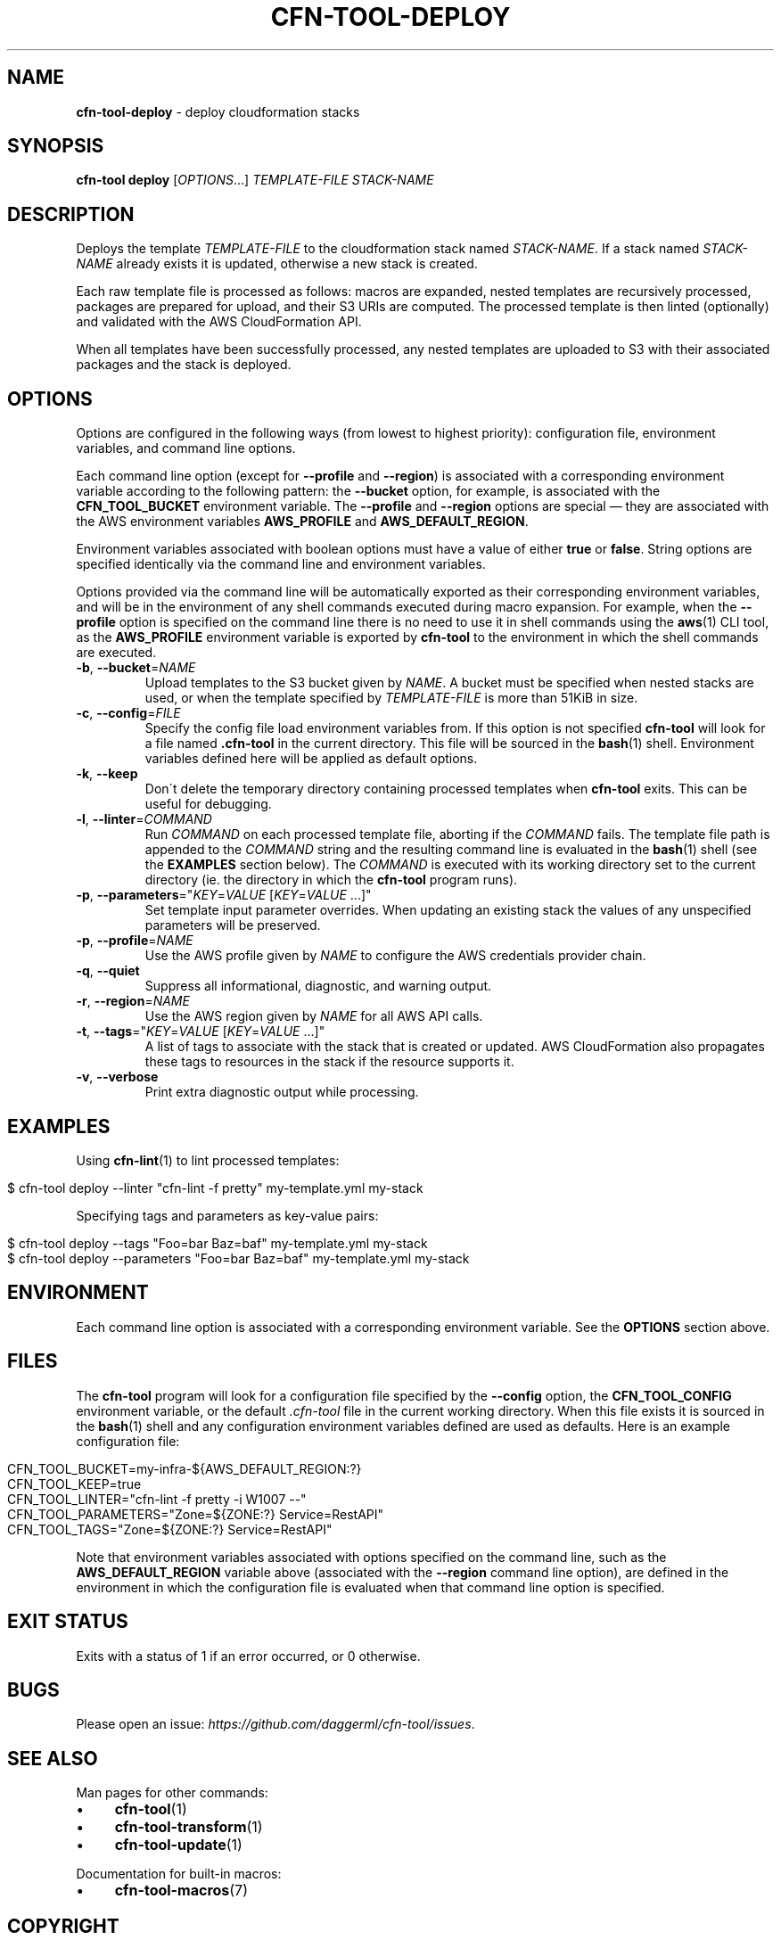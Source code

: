 .\" generated with Ronn/v0.7.3
.\" http://github.com/rtomayko/ronn/tree/0.7.3
.
.TH "CFN\-TOOL\-DEPLOY" "1" "April 2021" "CloudFormation Tools 4.2.0" "CloudFormation Tools"
.
.SH "NAME"
\fBcfn\-tool\-deploy\fR \- deploy cloudformation stacks
.
.SH "SYNOPSIS"
\fBcfn\-tool\fR \fBdeploy\fR [\fIOPTIONS\fR\.\.\.] \fITEMPLATE\-FILE\fR \fISTACK\-NAME\fR
.
.SH "DESCRIPTION"
Deploys the template \fITEMPLATE\-FILE\fR to the cloudformation stack named \fISTACK\-NAME\fR\. If a stack named \fISTACK\-NAME\fR already exists it is updated, otherwise a new stack is created\.
.
.P
Each raw template file is processed as follows: macros are expanded, nested templates are recursively processed, packages are prepared for upload, and their S3 URIs are computed\. The processed template is then linted (optionally) and validated with the AWS CloudFormation API\.
.
.P
When all templates have been successfully processed, any nested templates are uploaded to S3 with their associated packages and the stack is deployed\.
.
.SH "OPTIONS"
Options are configured in the following ways (from lowest to highest priority): configuration file, environment variables, and command line options\.
.
.P
Each command line option (except for \fB\-\-profile\fR and \fB\-\-region\fR) is associated with a corresponding environment variable according to the following pattern: the \fB\-\-bucket\fR option, for example, is associated with the \fBCFN_TOOL_BUCKET\fR environment variable\. The \fB\-\-profile\fR and \fB\-\-region\fR options are special \(em they are associated with the AWS environment variables \fBAWS_PROFILE\fR and \fBAWS_DEFAULT_REGION\fR\.
.
.P
Environment variables associated with boolean options must have a value of either \fBtrue\fR or \fBfalse\fR\. String options are specified identically via the command line and environment variables\.
.
.P
Options provided via the command line will be automatically exported as their corresponding environment variables, and will be in the environment of any shell commands executed during macro expansion\. For example, when the \fB\-\-profile\fR option is specified on the command line there is no need to use it in shell commands using the \fBaws\fR(1) CLI tool, as the \fBAWS_PROFILE\fR environment variable is exported by \fBcfn\-tool\fR to the environment in which the shell commands are executed\.
.
.TP
\fB\-b\fR, \fB\-\-bucket\fR=\fINAME\fR
Upload templates to the S3 bucket given by \fINAME\fR\. A bucket must be specified when nested stacks are used, or when the template specified by \fITEMPLATE\-FILE\fR is more than 51KiB in size\.
.
.TP
\fB\-c\fR, \fB\-\-config\fR=\fIFILE\fR
Specify the config file load environment variables from\. If this option is not specified \fBcfn\-tool\fR will look for a file named \fB\.cfn\-tool\fR in the current directory\. This file will be sourced in the \fBbash\fR(1) shell\. Environment variables defined here will be applied as default options\.
.
.TP
\fB\-k\fR, \fB\-\-keep\fR
Don\'t delete the temporary directory containing processed templates when \fBcfn\-tool\fR exits\. This can be useful for debugging\.
.
.TP
\fB\-l\fR, \fB\-\-linter\fR=\fICOMMAND\fR
Run \fICOMMAND\fR on each processed template file, aborting if the \fICOMMAND\fR fails\. The template file path is appended to the \fICOMMAND\fR string and the resulting command line is evaluated in the \fBbash\fR(1) shell (see the \fBEXAMPLES\fR section below)\. The \fICOMMAND\fR is executed with its working directory set to the current directory (ie\. the directory in which the \fBcfn\-tool\fR program runs)\.
.
.TP
\fB\-p\fR, \fB\-\-parameters\fR="\fIKEY\fR=\fIVALUE\fR [\fIKEY\fR=\fIVALUE\fR \.\.\.]"
Set template input parameter overrides\. When updating an existing stack the values of any unspecified parameters will be preserved\.
.
.TP
\fB\-p\fR, \fB\-\-profile\fR=\fINAME\fR
Use the AWS profile given by \fINAME\fR to configure the AWS credentials provider chain\.
.
.TP
\fB\-q\fR, \fB\-\-quiet\fR
Suppress all informational, diagnostic, and warning output\.
.
.TP
\fB\-r\fR, \fB\-\-region\fR=\fINAME\fR
Use the AWS region given by \fINAME\fR for all AWS API calls\.
.
.TP
\fB\-t\fR, \fB\-\-tags\fR="\fIKEY\fR=\fIVALUE\fR [\fIKEY\fR=\fIVALUE\fR \.\.\.]"
A list of tags to associate with the stack that is created or updated\. AWS CloudFormation also propagates these tags to resources in the stack if the resource supports it\.
.
.TP
\fB\-v\fR, \fB\-\-verbose\fR
Print extra diagnostic output while processing\.
.
.SH "EXAMPLES"
Using \fBcfn\-lint\fR(1) to lint processed templates:
.
.IP "" 4
.
.nf

$ cfn\-tool deploy \-\-linter "cfn\-lint \-f pretty" my\-template\.yml my\-stack
.
.fi
.
.IP "" 0
.
.P
Specifying tags and parameters as key\-value pairs:
.
.IP "" 4
.
.nf

$ cfn\-tool deploy \-\-tags "Foo=bar Baz=baf" my\-template\.yml my\-stack
$ cfn\-tool deploy \-\-parameters "Foo=bar Baz=baf" my\-template\.yml my\-stack
.
.fi
.
.IP "" 0
.
.SH "ENVIRONMENT"
Each command line option is associated with a corresponding environment variable\. See the \fBOPTIONS\fR section above\.
.
.SH "FILES"
The \fBcfn\-tool\fR program will look for a configuration file specified by the \fB\-\-config\fR option, the \fBCFN_TOOL_CONFIG\fR environment variable, or the default \fI\.cfn\-tool\fR file in the current working directory\. When this file exists it is sourced in the \fBbash\fR(1) shell and any configuration environment variables defined are used as defaults\. Here is an example configuration file:
.
.IP "" 4
.
.nf

CFN_TOOL_BUCKET=my\-infra\-${AWS_DEFAULT_REGION:?}
CFN_TOOL_KEEP=true
CFN_TOOL_LINTER="cfn\-lint \-f pretty \-i W1007 \-\-"
CFN_TOOL_PARAMETERS="Zone=${ZONE:?} Service=RestAPI"
CFN_TOOL_TAGS="Zone=${ZONE:?} Service=RestAPI"
.
.fi
.
.IP "" 0
.
.P
Note that environment variables associated with options specified on the command line, such as the \fBAWS_DEFAULT_REGION\fR variable above (associated with the \fB\-\-region\fR command line option), are defined in the environment in which the configuration file is evaluated when that command line option is specified\.
.
.SH "EXIT STATUS"
Exits with a status of 1 if an error occurred, or 0 otherwise\.
.
.SH "BUGS"
Please open an issue: \fIhttps://github\.com/daggerml/cfn\-tool/issues\fR\.
.
.SH "SEE ALSO"
Man pages for other commands:
.
.IP "\(bu" 4
\fBcfn\-tool\fR(1)
.
.IP "\(bu" 4
\fBcfn\-tool\-transform\fR(1)
.
.IP "\(bu" 4
\fBcfn\-tool\-update\fR(1)
.
.IP "" 0
.
.P
Documentation for built\-in macros:
.
.IP "\(bu" 4
\fBcfn\-tool\-macros\fR(7)
.
.IP "" 0
.
.SH "COPYRIGHT"
Copyright © 2021 Micha Niskin \fB<micha\.niskin@gmail\.com>\fR, distributed under the following license:
.
.IP "\(bu" 4
\fIhttps://raw\.githubusercontent\.com/daggerml/cfn\-tool/4\.2\.0/LICENSE\fR
.
.IP "" 0
.
.P
THE SOFTWARE IS PROVIDED "AS IS", WITHOUT WARRANTY OF ANY KIND, EXPRESS OR IMPLIED, INCLUDING BUT NOT LIMITED TO THE WARRANTIES OF MERCHANTABILITY, FITNESS FOR A PARTICULAR PURPOSE AND NONINFRINGEMENT\. IN NO EVENT SHALL THE AUTHORS OR COPYRIGHT HOLDERS BE LIABLE FOR ANY CLAIM, DAMAGES OR OTHER LIABILITY, WHETHER IN AN ACTION OF CONTRACT, TORT OR OTHERWISE, ARISING FROM, OUT OF OR IN CONNECTION WITH THE SOFTWARE OR THE USE OR OTHER DEALINGS IN THE SOFTWARE\.
